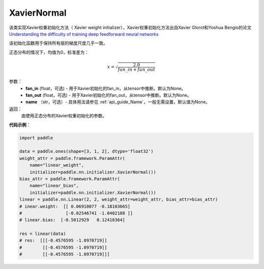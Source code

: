 .. _cn_api_nn_initializer_XavierNormal:

XavierNormal
-------------------------------

.. py:class:: paddle.nn.initializer.XavierNormal(fan_in=None, fan_out=None)


该类实现Xavier权重初始化方法（ Xavier weight initializer），Xavier权重初始化方法出自Xavier Glorot和Yoshua Bengio的论文 `Understanding the difficulty of training deep feedforward neural networks <http://proceedings.mlr.press/v9/glorot10a/glorot10a.pdf>`_

该初始化函数用于保持所有层的梯度尺度几乎一致。

正态分布的情况下，均值为0，标准差为：

.. math::
    
    x = \sqrt{\frac{2.0}{fan\_in+fan\_out}}

参数：
    - **fan_in** (float，可选) - 用于Xavier初始化的fan_in，从tensor中推断。默认为None。
    - **fan_out** (float，可选) - 用于Xavier初始化的fan_out，从tensor中推断。默认为None。
    - **name** （str，可选）- 具体用法请参见 :ref:`api_guide_Name`，一般无需设置，默认值为None。

返回：
    由使用正态分布的Xavier权重初始化的参数。

**代码示例**：

.. code-block:: python

    import paddle

    data = paddle.ones(shape=[3, 1, 2], dtype='float32')
    weight_attr = paddle.framework.ParamAttr(
        name="linear_weight",
        initializer=paddle.nn.initializer.XavierNormal())
    bias_attr = paddle.framework.ParamAttr(
        name="linear_bias",
        initializer=paddle.nn.initializer.XavierNormal())
    linear = paddle.nn.Linear(2, 2, weight_attr=weight_attr, bias_attr=bias_attr)
    # inear.weight:  [[ 0.06910077 -0.18103665]
    #                 [-0.02546741 -1.0402188 ]]
    # linear.bias:  [-0.5012929   0.12418364]

    res = linear(data)
    # res:  [[[-0.4576595 -1.0970719]]
    #        [[-0.4576595 -1.0970719]]
    #        [[-0.4576595 -1.0970719]]]
